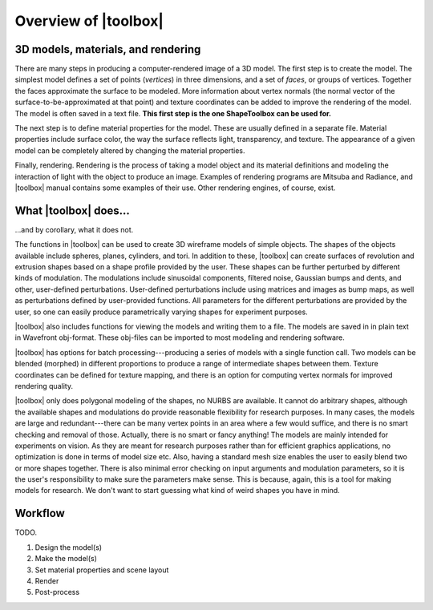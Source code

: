 
=====================
Overview of |toolbox|
=====================

3D models, materials, and rendering
===================================

There are many steps in producing a computer-rendered image of a 3D
model.  The first step is to create the model.  The simplest model
defines a set of points (*vertices*) in three dimensions, and a set of
*faces*, or groups of vertices.  Together the faces approximate the
surface to be modeled.  More information about vertex normals (the
normal vector of the surface-to-be-approximated at that point) and
texture coordinates can be added to improve the rendering of the
model.  The model is often saved in a text file.  **This first step is
the one ShapeToolbox can be used for.**

The next step is to define material properties for the model.  These
are usually defined in a separate file.  Material properties include
surface color, the way the surface reflects light, transparency, and
texture.  The appearance of a given model can be completely altered
by changing the material properties.

Finally, rendering.  Rendering is the process of taking a model object
and its material definitions and modeling the interaction of light
with the object to produce an image.  Examples of rendering programs
are Mitsuba and Radiance, and |toolbox| manual contains some examples
of their use.  Other rendering engines, of course, exist.

What |toolbox| does...
======================

\...and by corollary, what it does not.

The functions in |toolbox| can be used to create 3D wireframe models
of simple objects.  The shapes of the objects available include
spheres, planes, cylinders, and tori.  In addition to these, |toolbox|
can create surfaces of revolution and extrusion shapes based on a
shape profile provided by the user.  These shapes can be further
perturbed by different kinds of modulation.  The modulations include
sinusoidal components, filtered noise, Gaussian bumps and dents, and
other, user-defined perturbations.  User-defined perturbations include
using matrices and images as bump maps, as well as perturbations
defined by user-provided functions.  All parameters for the different
perturbations are provided by the user, so one can easily produce
parametrically varying shapes for experiment purposes.

|toolbox| also includes functions for viewing the models and writing
them to a file.  The models are saved in in plain text in Wavefront
obj-format.  These obj-files can be imported to most modeling and
rendering software.

|toolbox| has options for batch processing---producing a series of
models with a single function call.  Two models can be blended
(morphed) in different proportions to produce a range of intermediate
shapes between them.  Texture coordinates can be defined for texture
mapping, and there is an option for computing vertex normals for
improved rendering quality.


|toolbox| only does polygonal modeling of the shapes, no NURBS are
available.  It cannot do arbitrary shapes, although
the available shapes and modulations do provide reasonable flexibility
for research purposes.  In many cases, the models are large and
redundant---there can be many vertex points in an area where a few
would suffice, and there is no smart checking and removal of those.
Actually, there is no smart or fancy anything!  The models are mainly
intended for experiments on vision.  As they are meant for research
purposes rather than for efficient graphics applications, no
optimization is done in terms of model size etc.  Also, having a
standard mesh size enables the user to easily blend two or more shapes
together.  There is also minimal error checking on input arguments and
modulation parameters, so it is the user's responsibility to make sure the
parameters make sense.  This is because, again, this is a
tool for making models for research.  We don't want to start guessing
what kind of weird shapes you have in mind.


Workflow
========

TODO.

1. Design the model(s)

2. Make the model(s)

3. Set material properties and scene layout

4. Render

5. Post-process

